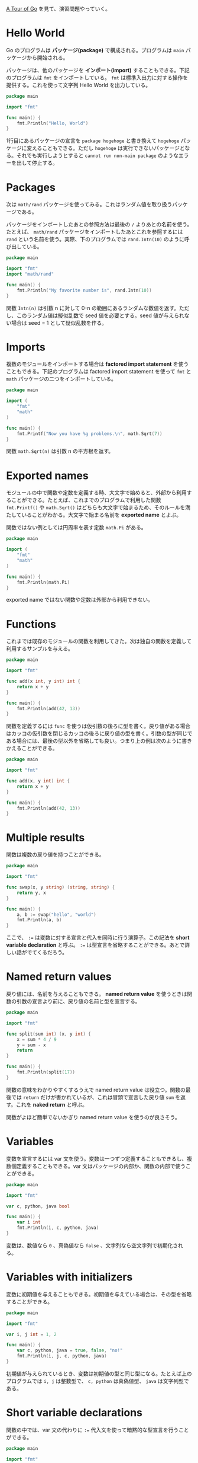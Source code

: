 #+TAGS: tech

[[https://go-tour-jp.appspot.com/list][A Tour of Go]] を見て、演習問題やっていく。

* Hello World

Go のプログラムは *パッケージ(package)* で構成される。プログラムは ~main~ パッケージから開始される。

パッケージは、他のパッケージを *インポート(import)* することもできる。下記のプログラムは ~fmt~ をインポートしている。 ~fmt~ は標準入出力に対する操作を提供する。これを使って文字列 Hello World を出力している。

#+begin_src go
package main

import "fmt"

func main() {
	fmt.Println("Hello, World")
}
#+end_src

1行目にあるパッケージの宣言を ~package hogehoge~ と書き換えて ~hogehoge~ パッケージに変えることもできる。ただし ~hogehoge~ は実行できないパッケージとなる。それでも実行しようとすると ~cannot run non-main package~ のようなエラーを出して停止する。

* Packages

次は ~math/rand~ パッケージを使ってみる。これはランダム値を取り扱うパッケージである。

パッケージをインポートしたあとの参照方法は最後の ~/~ よりあとの名前を使う。たとえば、 ~math/rand~ パッケージをインポートしたあとこれを参照するには ~rand~ という名前を使う。実際、下のプログラムでは ~rand.Intn(10)~ のように呼び出している。

#+begin_src go
package main

import "fmt"
import "math/rand"

func main() {
	fmt.Println("My favorite number is", rand.Intn(10))
}
#+end_src

関数 ~Intn(n)~ は引数 n に対して 0-n の範囲にあるランダムな数値を返す。ただし、このランダム値は擬似乱数で seed 値を必要とする。seed 値が与えられない場合は seed = 1 として疑似乱数を作る。

* Imports

複数のモジュールをインポートする場合は *factored import statement* を使うこともできる。下記のプログラムは factored import statement を使って ~fmt~ と ~math~ パッケージの二つをインポートしている。

#+begin_src go
package main

import (
	"fmt"
	"math"
)

func main() {
	fmt.Printf("Now you have %g problems.\n", math.Sqrt(7))
}
#+end_src

関数 ~math.Sqrt(n)~ は引数 n の平方根を返す。

* Exported names

モジュールの中で関数や定数を定義する時、大文字で始めると、外部から利用することができる。たとえば、これまでのプログラムで利用した関数 ~fmt.Printf()~ や ~math.Sqrt()~ はどちらも大文字で始まるため、そのルールを満たしていることがわかる。大文字で始まる名前を *exported name* とよぶ。

関数ではない例としては円周率を表す定数 ~math.Pi~ がある。

#+begin_src go
package main

import (
	"fmt"
	"math"
)

func main() {
	fmt.Println(math.Pi)
}
#+end_src

exported name ではない関数や定数は外部から利用できない。

* Functions

これまでは既存のモジュールの関数を利用してきた。次は独自の関数を定義して利用するサンプルを与える。

#+begin_src go
package main

import "fmt"

func add(x int, y int) int {
	return x + y
}

func main() {
	fmt.Println(add(42, 13))
}
#+end_src

関数を定義するには ~func~ を使うは仮引数の後ろに型を書く。戻り値がある場合はカッコの仮引数を閉じるカッコの後ろに戻り値の型を書く。引数の型が同じである場合には、最後の型以外を省略しても良い。つまり上の例は次のように書きかえることができる。

#+begin_src go
package main

import "fmt"

func add(x, y int) int {
	return x + y
}

func main() {
	fmt.Println(add(42, 13))
}
#+end_src

* Multiple results

関数は複数の戻り値を持つことができる。

#+begin_src go
package main

import "fmt"

func swap(x, y string) (string, string) {
	return y, x
}

func main() {
	a, b := swap("hello", "world")
	fmt.Println(a, b)
}
#+end_src

ここで、 ~:=~ は変数に対する宣言と代入を同時に行う演算子。この記法を *short variable declaration* と呼ぶ。 ~:=~ は型宣言を省略することができる。あとで詳しい話がでてくるだろう。

* Named return values

戻り値には、名前を与えることもできる。 *named return value* を使うときは関数の引数の宣言より前に、戻り値の名前と型を宣言する。

#+begin_src go
package main

import "fmt"

func split(sum int) (x, y int) {
	x = sum * 4 / 9
	y = sum - x
	return
}

func main() {
	fmt.Println(split(17))
}
#+end_src

関数の意味をわかりやすくするうえで named return value は役立つ。関数の最後では ~return~ だけが書かれているが、これは冒頭で宣言した戻り値 ~sum~ を返す。これを *naked return* と呼ぶ。

関数がよほど簡単でないかぎり named return value を使うのが良さそう。

* Variables

変数を宣言するには var 文を使う。変数は一つずつ定義することもできるし、複数個定義することもできる。var 文はパッケージの内部か、関数の内部で使うことができる。

#+begin_src go
package main

import "fmt"

var c, python, java bool

func main() {
	var i int
	fmt.Println(i, c, python, java)
}
#+end_src

変数は、数値なら ~0~ 、真偽値なら ~false~ 、文字列なら空文字列で初期化される。

* Variables with initializers

変数に初期値を与えることもできる。初期値を与えている場合は、その型を省略することができる。

#+begin_src go
package main

import "fmt"

var i, j int = 1, 2

func main() {
	var c, python, java = true, false, "no!"
	fmt.Println(i, j, c, python, java)
}
#+end_src

初期値が与えられているとき、変数は初期値の型と同じ型になる。たとえば上のプログラムでは ~i, j~ は整数型で、 ~c, python~ は真偽値型、 ~java~ は文字列型である。

* Short variable declarations

関数の中では、var 文の代わりに ~:=~ 代入文を使って暗黙的な型宣言を行うことができる。

#+begin_src go
package main

import "fmt"

func main() {
	i, j, k := 1, 2, 3
	c, python, java := true, false, "no!"

	fmt.Println(i, j, k, c, python, java)
}
#+end_src

~:=~ は宣言したあとの再代入には使うことはできない。ただし、例外的に新しい変数を初期化しながら、既存の変数を再代入するときには利用することができる。あまり重要ではないと思うが、具体例は [[https://golang.org/doc/effective_go#redeclaration][effective_go#redeclaration]] にある。

* Basic types

インポート無しで利用できる基本の型は下記の通り。

| bool                          | 真偽値                                        |
| string                        | 文字列                                        |
| int                           | 32bit または 64bit 整数(OSによって定まる)     |
| int8, int16, int32, int64     | それぞれ 8bit, 16bit, 32bit, 64bit 整数       |
| uint                          | 32bit または 64bit 非負整数(OSによって定まる) |
| uint8, uint16, uint32, uint64 | それぞれ 8bit, 16bit, 32bit, 64bit 非負整数   |
| byte                          | uint8 の別名                                  |
| rune                          | int32 の別名で Unicode コードポイントを指す   |
| float32 float64               | 32bit, 64bit 浮動小数点数                     |
| complex64 complex128          | 64bit, 128bit 複素数                          |

fmt.Printf で %T を使うと型を出力できる。

#+begin_src go
package main

import (
	"fmt"
	"math/cmplx"
)

var (
	ToBe   bool       = false
	MaxInt uint64     = 1<<64 - 1
	z      complex128 = cmplx.Sqrt(-5 + 12i)
)

func main() {
	fmt.Printf("Type: %T Value: %v\n", ToBe, ToBe)
	fmt.Printf("Type: %T Value: %v\n", MaxInt, MaxInt)
	fmt.Printf("Type: %T Value: %v\n", z, z)
}
#+end_src

* Zero values

初期値が与えられない変数は 0 や false, 空文字列で初期化される。

#+begin_src go
package main

import "fmt"

func main() {
	var i int
	var f float64
	var b bool
	var s string
	fmt.Printf("%v %v %v %q\n", i, f, b, s)
}
#+end_src

* Type conversions

変数を型変換をするには下記のようにする。

下の例は x の2乗と y の2乗の和を 64bit 浮動小数点数に変換する。math.Sqrt は float64 しか引数に取ることができないのでこの型変換が必要。型変換をしなかった場合はエラーになる。

#+begin_src go
package main

import (
	"fmt"
	"math"
)

func main() {
	var x, y int = 3, 4
	var f float64 = math.Sqrt(float64(x*x + y*y))
	var z uint = uint(f)
	fmt.Println(x, y, z)
}
#+end_src

* Type inference

明示的な型を指定せずに変数を宣言する場合( := や var = のいずれか)、変数の型は右側の変数から型推論される。

#+begin_src go
var x = "hogehoge" // string
var y = x          // string
i := 42            // int
f := 3.142         // float64
g := 0.867 + 0.5i  // complex128
#+end_src

とても良い機能だと思うが変数どうしの代入の場合はわかりにくくなるかもしれない。

* Constants

定数は const キーワードを使って変数と同じように宣言する。型推論も働く。定数は基本の型しか代入できない。また、:= を使うこともできない。

下の例は関数の外で定数 Pi を宣言している。これは型を明言してないが float64 になる。関数の中で二つの定数を宣言している。これらに対しても型推論が働く。

#+begin_src go
package main

import "fmt"

const Pi = 3.14

func main() {
	const World = "世界"
	fmt.Println("Hello", World)
	fmt.Println("Happy", Pi, "Day")

	const Truth = true
	fmt.Println("Go rules?", Truth)
}
#+end_src

* Numeric Constants

数値の定数は型推論されるが、値そのものとして扱われる。（おそらく、変数のようにメモリを確保しない）そのために変数とは違う振る舞いをすることもある。

下の例は、非常に巨大な定数 Big が正常に利用できることを表している。また定数 Small が整数としても浮動小数点数としても利用できることを表している。

#+begin_src go
package main

import "fmt"

const (
	// Create a huge number by shifting a 1 bit left 100 places.
	// In other words, the binary number that is 1 followed by 100 zeroes.
	Big = 1 << 100
	// Shift it right again 99 places, so we end up with 1<<1, or 2.
	Small = Big >> 99
)

func needInt(x int) int { return x*10 + 1 }
func needFloat(x float64) float64 {
	return x * 0.1
}

func main() {
	fmt.Println(needInt(Small))
	fmt.Println(needFloat(Small))
	fmt.Println(needFloat(Big))
}
#+end_src

ここで const を var に書き換えると三つのエラーが発生する。

#+begin_quote
./prog.go:8:2: constant 1267650600228229401496703205376 overflows int
./prog.go:20:23: cannot use Small (type int) as type float64 in argument to needFloat
./prog.go:21:23: cannot use Big (type int) as type float64 in argument to needFloat
#+end_quote

1つ目のエラーは Big が型推論により int として計算されたがビット数が足りないことを表している。int は最大で 64 bit だから 100 ビットシフトした値は格納できない。

2つ目、3つ目のエラーは関数で宣言した引数の型が不一致であるために発生している。Small は型推論により int と判断されたため needFloat の引数にはできない。同様に Big も needFloat の引数にはできない。

おそらく、定数の場合はコンパイルされた時点でただの値と置き換えられるので needInt や needFloat の呼び出しのときに適切に変換されるのだと思う。

たとえ定数であってもプログラムを書き換えて ~const Small float64 = 2~ のように型を明示すると needInt を呼び出すことができなくなる。
* For

for 文は、初期化、繰り返し条件、後処理をまとめて一行に書く。初期化で変数を宣言すると、for 文のスコープ内でだけ利用できる。

#+begin_src go
package main

import "fmt"

func main() {
	sum := 0
	for i := 0; i < 10; i++ {
		sum += i
	}
	fmt.Println(sum)
}
#+end_src

* For continued

初期化と後処理ステートメントは省略できる。下のプログラムは変数 sum が 2048 になるまで sum を2倍にしつづける。

#+begin_src go
package main

import "fmt"

func main() {
	sum := 1
	for ; sum < 2048; {
		sum += sum
	}
	fmt.Println(sum)
}
#+end_src

* For is Go's "while"

セミコロンも省略することもできる。下のプログラムはさっきのプログラムのセミコロン省略したバージョン。この記法があるため、while キーワードは存在しない。

#+begin_src go
package main

import "fmt"

func main() {
	sum := 1
	for sum < 1000 {
		sum += sum
	}
	fmt.Println(sum)
}
#+end_src

* Forever

終了条件も省略することができる。無限ループを書くときに使う。下記のプログラムは終わらないので実行しては駄目。

#+begin_src go
package main

func main() {
	for {
	}
}
#+end_src

* If

if 文はよくあるやつでカッコは不要。下のプログラムは関数 sqrt を定義している。引数が正の数なら math ライブラリに任せる。引数が負の数なら、虚数風に表現した文字列を返す。

#+begin_src go
package main

import (
	"fmt"
	"math"
)

func sqrt(x float64) string {
	if x < 0 {
		return sqrt(-x) + "i"
	}
	return fmt.Sprint(math.Sqrt(x))
}

func main() {
	fmt.Println(sqrt(2), sqrt(-4))
}
#+end_src

この if 文を入れなかった場合はプログラムは `Program exited: status 137.` を出力して終了する。Sqrt 関数に負の数値を与えると NaN になってしまい、それを出力しようとして、エラーになるようだ。

* If with a short statement

go では if 文の条件式の前に、途中計算式を書くこともできる。下のプログラムは関数 pow を定義している。引数 x を n 乗した数を計算して、 lim を超えているなら lim を返す。

if 文の条件式の前で v を初期化していることに注目。

#+begin_src go
package main

import (
	"fmt"
	"math"
)

func pow(x, n, lim float64) float64 {
	if v := math.Pow(x, n); v < lim {
		return v
	}
	return lim
}

func main() {
	fmt.Println(
		pow(3, 2, 10),
		pow(3, 3, 20),
	)
}

#+end_src
* If and else

if 文に対して else 文もある。if 文の冒頭で宣言した変数は else 文の中でも使うことができる。
下のプログラムは if 文の冒頭で v を宣言しているが else の中でもその変数を利用している。

#+begin_src go
package main

import (
	"fmt"
	"math"
)

func pow(x, n, lim float64) float64 {
	if v := math.Pow(x, n); v < lim {
		return v
	} else {
		fmt.Printf("%g >= %g\n", v, lim)
	}
	// can't use v here, though
	return lim
}

func main() {
	fmt.Println(
		pow(3, 2, 10),
		pow(3, 3, 20),
	)
}
#+end_src

実行すると9と20を出力。3^3は27で、20より大きいので切り下げされる。

* Exercise: Loops and Functions

任意の数値 x に対する、その平方根を z とする。
平方根をニュートン法で計算する Sqrt 関数を自分で作ってみる。
